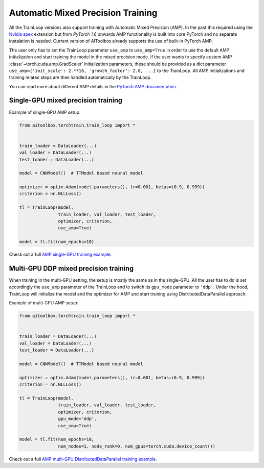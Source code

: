 Automatic Mixed Precision Training
==================================

All the TrainLoop versions also support training with Automatic Mixed Precision (*AMP*). In the past this required
using the `Nvidia apex <https://github.com/NVIDIA/apex>`_ extension but from *PyTorch 1.6* onwards AMP functionality
is built into core PyTorch and no separate instalation is needed.
Current version of AIToolbox already supports the use of built-in PyTorch AMP.

The user only has to set the TrainLoop parameter ``use_amp`` to ``use_amp=True`` in order to use the default
AMP initialization and start training the model in the mixed precision mode. If the user wants to specify
custom AMP :class:`~torch.cuda.amp.GradScaler` initialization parameters, these should be provided as a dict parameter
``use_amp={'init_scale': 2.**16, 'growth_factor': 2.0, ...}`` to the TrainLoop.
All AMP initializations and training related steps are then handled automatically by the TrainLoop.

You can read more about different AMP details in the
`PyTorch AMP documentation <https://pytorch.org/docs/stable/notes/amp_examples.html>`_.


Single-GPU mixed precision training
-----------------------------------

Example of single-GPU AMP setup:

.. code-block:: python

    from aitoolbox.torchtrain.train_loop import *


    train_loader = DataLoader(...)
    val_loader = DataLoader(...)
    test_loader = DataLoader(...)

    model = CNNModel()  # TTModel based neural model

    optimizer = optim.Adam(model.parameters(), lr=0.001, betas=(0.9, 0.999))
    criterion = nn.NLLLoss()

    tl = TrainLoop(model,
                   train_loader, val_loader, test_loader,
                   optimizer, criterion,
                   use_amp=True)

    model = tl.fit(num_epochs=10)


Check out a full
`AMP single-GPU training example
<https://github.com/mv1388/aitoolbox/blob/master/examples/amp_training/single_GPU_training.py>`_.


Multi-GPU DDP mixed precision training
--------------------------------------

When training in the multi-GPU setting, the setup is mostly the same as in the single-GPU.
All the user has to do is set accordingly the ``use_amp`` parameter of the TrainLoop and to switch its ``gpu_mode``
parameter to ``'ddp'``.
Under the hood, TrainLoop will initialize the model and the optimizer for AMP and start training using
DistributedDataParallel approach.

Example of multi-GPU AMP setup:

.. code-block:: python

    from aitoolbox.torchtrain.train_loop import *


    train_loader = DataLoader(...)
    val_loader = DataLoader(...)
    test_loader = DataLoader(...)

    model = CNNModel()  # TTModel based neural model

    optimizer = optim.Adam(model.parameters(), lr=0.001, betas=(0.9, 0.999))
    criterion = nn.NLLLoss()

    tl = TrainLoop(model,
                   train_loader, val_loader, test_loader,
                   optimizer, criterion,
                   gpu_mode='ddp',
                   use_amp=True)

    model = tl.fit(num_epochs=10,
                   num_nodes=1, node_rank=0, num_gpus=torch.cuda.device_count())


Check out a full
`AMP multi-GPU DistributedDataParallel training example
<https://github.com/mv1388/aitoolbox/blob/master/examples/amp_training/mutli_GPU_training.py>`_.
